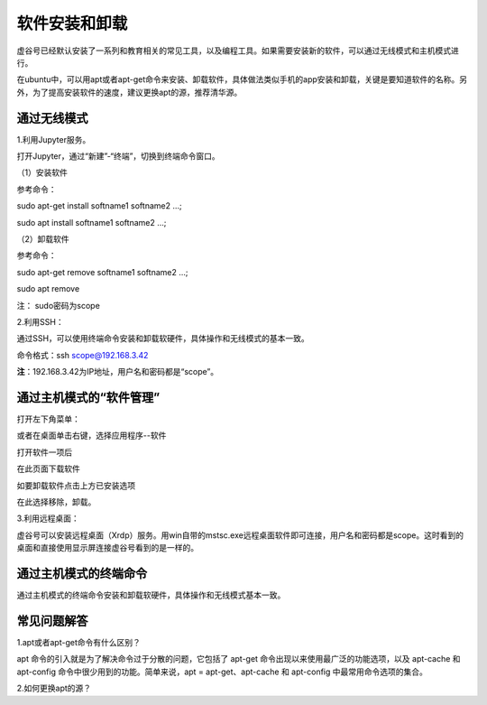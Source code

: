 软件安装和卸载
===============================

虚谷号已经默认安装了一系列和教育相关的常见工具，以及编程工具。如果需要安装新的软件，可以通过无线模式和主机模式进行。

在ubuntu中，可以用apt或者apt-get命令来安装、卸载软件，具体做法类似手机的app安装和卸载，关键是要知道软件的名称。另外，为了提高安装软件的速度，建议更换apt的源，推荐清华源。

------------------------------------
通过无线模式
------------------------------------

1.利用Jupyter服务。

打开Jupyter，通过“新建”-“终端”，切换到终端命令窗口。

（1）安装软件

参考命令：

sudo apt-get install softname1 softname2 …;

sudo apt install softname1 softname2 …;

（2）卸载软件

参考命令：

sudo apt-get remove softname1 softname2 …;

sudo apt remove

注：  sudo密码为scope

2.利用SSH：

通过SSH，可以使用终端命令安装和卸载软硬件，具体操作和无线模式的基本一致。

命令格式：ssh scope@192.168.3.42

**注**：192.168.3.42为IP地址，用户名和密码都是“scope”。

.. image:: ../images/03/3.3-ssh.png

------------------------------------
通过主机模式的“软件管理”
------------------------------------

打开左下角菜单：

.. image:: ../images/03/setup01.jpg

或者在桌面单击右键，选择应用程序--软件

.. image:: ../images/03/setup02.jpg


打开软件一项后

.. image:: ../images/03/setup03.jpg

在此页面下载软件

如要卸载软件点击上方已安装选项

.. image:: ../images/03/setup04.jpg

在此选择移除，卸载。


3.利用远程桌面：

虚谷号可以安装远程桌面（Xrdp）服务。用win自带的mstsc.exe远程桌面软件即可连接，用户名和密码都是scope。这时看到的桌面和直接使用显示屏连接虚谷号看到的是一样的。


------------------------------------
通过主机模式的终端命令
------------------------------------

通过主机模式的终端命令安装和卸载软硬件，具体操作和无线模式基本一致。

------------------------------------
常见问题解答
------------------------------------

1.apt或者apt-get命令有什么区别？

apt 命令的引入就是为了解决命令过于分散的问题，它包括了 apt-get 命令出现以来使用最广泛的功能选项，以及 apt-cache 和 apt-config 命令中很少用到的功能。简单来说，apt = apt-get、apt-cache 和 apt-config 中最常用命令选项的集合。

2.如何更换apt的源？







